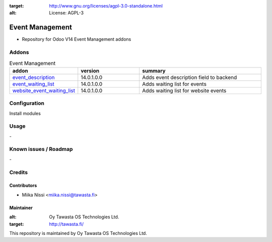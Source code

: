 .. image:: https://img.shields.io/badge/licence-AGPL--3-blue.svg
:target: http://www.gnu.org/licenses/agpl-3.0-standalone.html
:alt: License: AGPL-3

================
Event Management
================
* Repository for Odoo V14 Event Management addons

Addons
======

.. list-table:: Event Management
   :widths: 25 25 50
   :header-rows: 1

   * - addon
     - version
     - summary
   * - `event_description <event_description/>`_
     - 14.0.1.0.0
     - Adds event description field to backend
   * - `event_waiting_list <event_waiting_list/>`_
     - 14.0.1.0.0
     - Adds waiting list for events
   * - `website_event_waiting_list <website_event_waiting_list/>`_
     - 14.0.1.0.0
     - Adds waiting list for website events

Configuration
=============
Install modules

Usage
=====
\-

Known issues / Roadmap
======================
\-

Credits
=======

Contributors
------------

* Miika Nissi <miika.nissi@tawasta.fi>

Maintainer
----------

.. image:: http://tawasta.fi/templates/tawastrap/images/logo.png
:alt: Oy Tawasta OS Technologies Ltd.
:target: http://tawasta.fi/

This repository is maintained by Oy Tawasta OS Technologies Ltd.
